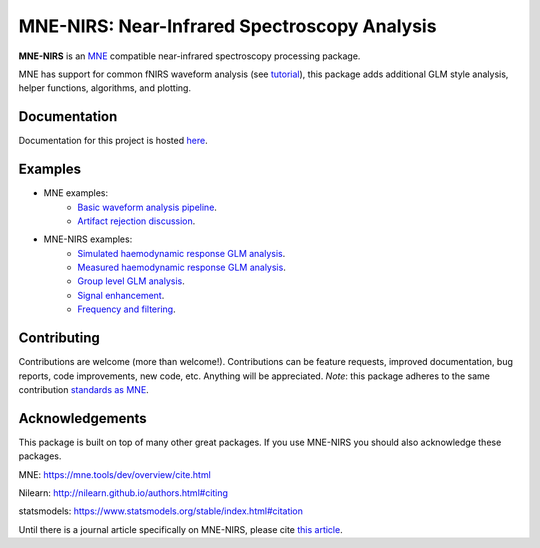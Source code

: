 MNE-NIRS: Near-Infrared Spectroscopy Analysis
=============================================

.. image:: https://img.shields.io/badge/docs-master-brightgreen
    :target: https://mne.tools/mne-nirs/
    
.. image:: https://github.com/mne-tools/mne-nirs/workflows/linux%20/%20pip/badge.svg
    :target: https://github.com/mne-tools/mne-nirs/actions?query=workflow%3A%22linux+%2F+pip%22
    
.. image:: https://github.com/mne-tools/mne-nirs/workflows/macos%20/%20conda/badge.svg
    :target: https://github.com/mne-tools/mne-nirs/actions?query=workflow%3A%22macos+%2F+conda%22
    
.. image:: https://github.com/mne-tools/mne-nirs/workflows/linux%20/%20conda/badge.svg
    :target: https://github.com/mne-tools/mne-nirs/actions?query=workflow%3A%22linux+%2F+conda%22
    
.. image:: https://codecov.io/gh/mne-tools/mne-nirs/branch/master/graph/badge.svg
    :target: https://codecov.io/gh/mne-tools/mne-nirs
    
.. image:: https://badge.fury.io/py/mne-nirs.svg
    :target: https://badge.fury.io/py/mne-nirs

**MNE-NIRS** is an `MNE <https://mne.tools>`_ compatible near-infrared spectroscopy processing package. 

MNE has support for common fNIRS waveform analysis (see `tutorial <https://mne.tools/stable/auto_tutorials/preprocessing/plot_70_fnirs_processing.html>`_), this package adds additional GLM style analysis, helper functions, algorithms, and plotting.


Documentation
-------------

Documentation for this project is hosted `here <https://mne-tools.github.io/mne-nirs>`_.


Examples
--------

- MNE examples:
    - `Basic waveform analysis pipeline <https://mne.tools/dev/auto_tutorials/preprocessing/plot_70_fnirs_processing.html#sphx-glr-auto-tutorials-preprocessing-plot-70-fnirs-processing-py>`_.
    - `Artifact rejection discussion <https://mne.tools/dev/auto_examples/preprocessing/plot_fnirs_artifact_removal.html#ex-fnirs-artifacts>`_.
- MNE-NIRS examples:
    - `Simulated haemodynamic response GLM analysis <https://mne.tools/mne-nirs/auto_examples/plot_11_hrf_simulation.html>`_.
    - `Measured haemodynamic response GLM analysis <https://mne.tools/mne-nirs/auto_examples/plot_10_hrf.html>`_.
    - `Group level GLM analysis <https://mne.tools/mne-nirs/auto_examples/plot_12_group_glm.html>`_.
    - `Signal enhancement <https://mne-tools.github.io/mne-nirs/auto_examples/plot_20_cui.html>`_.
    - `Frequency and filtering <https://mne.tools/mne-nirs/auto_examples/plot_30_frequency.html>`_.


Contributing
------------

Contributions are welcome (more than welcome!). Contributions can be feature requests, improved documentation, bug reports, code improvements, new code, etc. Anything will be appreciated. *Note*: this package adheres to the same contribution  `standards as MNE <https://mne.tools/stable/install/contributing.html>`_.


Acknowledgements
----------------

This package is built on top of many other great packages. If you use MNE-NIRS you should also acknowledge these packages.

MNE: https://mne.tools/dev/overview/cite.html

Nilearn: http://nilearn.github.io/authors.html#citing

statsmodels: https://www.statsmodels.org/stable/index.html#citation

Until there is a journal article specifically on MNE-NIRS, please cite `this article <https://www.biorxiv.org/content/10.1101/2020.12.22.423886v1>`_.
